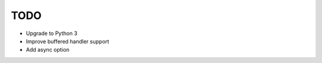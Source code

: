 ====
TODO
====

- Upgrade to Python 3
- Improve buffered handler support
- Add async option

.. todo:: vim: set filetype=rst:

